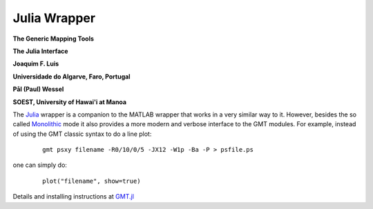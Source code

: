 #############
Julia Wrapper
#############

.. set default highlighting language for this document:

.. highlight:: c

**The Generic Mapping Tools**

**The Julia Interface**

**Joaquim F. Luis**

**Universidade do Algarve, Faro, Portugal**

**Pål (Paul) Wessel**

**SOEST, University of Hawai'i at Manoa**


The `Julia <http://julialang.org>`_ wrapper is a companion to the MATLAB wrapper that works in a very similar way to it. However, besides the so called `Monolithic <https://www.generic-mapping-tools.org/GMT.jl/latest/monolitic/>`_ mode it also provides a more modern and verbose interface to the GMT modules. For example, instead of using the GMT classic syntax to do a line plot:

  ::

    gmt psxy filename -R0/10/0/5 -JX12 -W1p -Ba -P > psfile.ps


one can simply do:

  ::

    plot("filename", show=true)

Details and installing instructions at `GMT.jl <https://github.com/GenericMappingTools/GMT.jl>`_
